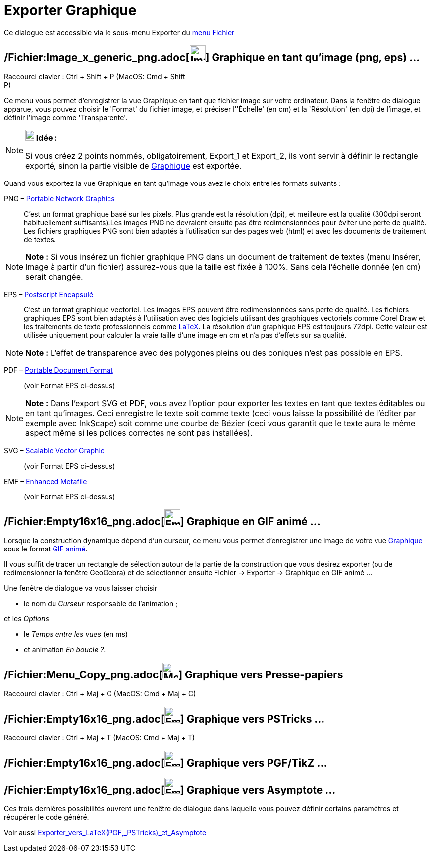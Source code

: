 = Exporter Graphique
:page-en: Export_Graphics_Dialog
ifdef::env-github[:imagesdir: /fr/modules/ROOT/assets/images]

Ce dialogue est accessible via le sous-menu Exporter du xref:/Menu_Fichier.adoc[menu Fichier]

== /Fichier:Image_x_generic_png.adoc[image:Image-x-generic.png[Image-x-generic.png,width=32,height=32]] Graphique en tant qu'image (png, eps) ...

Raccourci clavier : [.kcode]#Ctrl# + [.kcode]#Shift# + [.kcode]#P# (MacOS: [.kcode]#Cmd# + [.kcode]#Shift# +
[.kcode]#P#)

Ce menu vous permet d’enregistrer la vue Graphique en tant que fichier image sur votre ordinateur. Dans la fenêtre de
dialogue apparue, vous pouvez choisir le 'Format' du fichier image, et préciser l’'Échelle' (en cm) et la 'Résolution'
(en dpi) de l’image, et définir l'image comme 'Transparente'.

[NOTE]
====

*image:18px-Bulbgraph.png[Note,title="Note",width=18,height=22] Idée :*

Si vous créez 2 points nommés, obligatoirement, Export_1 et Export_2, ils vont servir à définir le rectangle exporté,
sinon la partie visible de xref:/Graphique.adoc[Graphique] est exportée.

====

Quand vous exportez la vue Graphique en tant qu’image vous avez le choix entre les formats suivants :

PNG – http://en.wikipedia.org/wiki/fr:Portable_Network_Graphics[Portable Network Graphics]::
  C’est un format graphique basé sur les pixels. Plus grande est la résolution (dpi), et meilleure est la qualité
  (300dpi seront habituellement suffisants).Les images PNG ne devraient ensuite pas être redimensionnées pour éviter une
  perte de qualité.
  Les fichiers graphiques PNG sont bien adaptés à l’utilisation sur des pages web (html) et avec les documents de
  traitement de textes.

[NOTE]
====

*Note :* Si vous insérez un fichier graphique PNG dans un document de traitement de textes (menu Insérer, Image à partir
d’un fichier) assurez-vous que la taille est fixée à 100%. Sans cela l’échelle donnée (en cm) serait changée.

====

EPS – http://en.wikipedia.org/wiki/fr:Encapsulated_Postscript[Postscript Encapsulé]::
  C’est un format graphique vectoriel. Les images EPS peuvent être redimensionnées sans perte de qualité. Les fichiers
  graphiques EPS sont bien adaptés à l’utilisation avec des logiciels utilisant des graphiques vectoriels comme Corel
  Draw et les traitements de texte professionnels comme xref:/LaTeX.adoc[LaTeX].
  La résolution d’un graphique EPS est toujours 72dpi. Cette valeur est utilisée uniquement pour calculer la vraie
  taille d’une image en cm et n’a pas d’effets sur sa qualité.

[NOTE]
====

*Note :* L’effet de transparence avec des polygones pleins ou des coniques n’est pas possible en EPS.

====

PDF – http://en.wikipedia.org/wiki/fr:Portable_Document_Format[Portable Document Format]::
  (voir Format EPS ci-dessus)

[NOTE]
====

*Note :* Dans l’export SVG et PDF, vous avez l’option pour exporter les textes en tant que textes éditables ou en tant
qu’images. Ceci enregistre le texte soit comme texte (ceci vous laisse la possibilité de l’éditer par exemple avec
InkScape) soit comme une courbe de Bézier (ceci vous garantit que le texte aura le même aspect même si les polices
correctes ne sont pas installées).

====

SVG – http://en.wikipedia.org/wiki/fr:Scalable_Vector_Graphic[Scalable Vector Graphic]::
  (voir Format EPS ci-dessus)

EMF – http://en.wikipedia.org/wiki/fr:Windows_Metafile_target%3D_blank[Enhanced Metafile]::
  (voir Format EPS ci-dessus)

== /Fichier:Empty16x16_png.adoc[image:Empty16x16.png[Empty16x16.png,width=32,height=32]] Graphique en GIF animé ...

Lorsque la construction dynamique dépend d'un curseur, ce menu vous permet d'enregistrer une image de votre vue
xref:/Graphique.adoc[Graphique] sous le format
http://en.wikipedia.org/wiki/fr:Graphics_Interchange_Format#Gif_anim.C3.A9[GIF animé].

Il vous suffit de tracer un rectangle de sélection autour de la partie de la construction que vous désirez exporter (ou
de redimensionner la fenêtre GeoGebra) et de sélectionner ensuite Fichier -> Exporter -> Graphique en GIF animé ...

Une fenêtre de dialogue va vous laisser choisir

* le nom du _Curseur_ responsable de l'animation ;

et les _Options_

* le _Temps entre les vues_ (en ms)
* et animation _En boucle ?_.

== /Fichier:Menu_Copy_png.adoc[image:Menu_Copy.png[Menu Copy.png,width=32,height=32]] Graphique vers Presse-papiers

Raccourci clavier : [.kcode]#Ctrl# + [.kcode]#Maj# + [.kcode]#C# (MacOS: [.kcode]#Cmd# + [.kcode]#Maj# + [.kcode]#C#)

== /Fichier:Empty16x16_png.adoc[image:Empty16x16.png[Empty16x16.png,width=32,height=32]] Graphique vers PSTricks ...

Raccourci clavier : [.kcode]#Ctrl# + [.kcode]#Maj# + [.kcode]#T# (MacOS: [.kcode]#Cmd# + [.kcode]#Maj# + [.kcode]#T#)

== /Fichier:Empty16x16_png.adoc[image:Empty16x16.png[Empty16x16.png,width=32,height=32]] Graphique vers PGF/TikZ ...

== /Fichier:Empty16x16_png.adoc[image:Empty16x16.png[Empty16x16.png,width=32,height=32]] Graphique vers Asymptote ...

Ces trois dernières possibilités ouvrent une fenêtre de dialogue dans laquelle vous pouvez définir certains paramètres
et récupérer le code généré.

Voir aussi xref:/Exporter_vers_LaTeX_(PGF_PSTricks)_et_Asymptote.adoc[Exporter_vers_LaTeX_(PGF,_PSTricks)_et_Asymptote]
